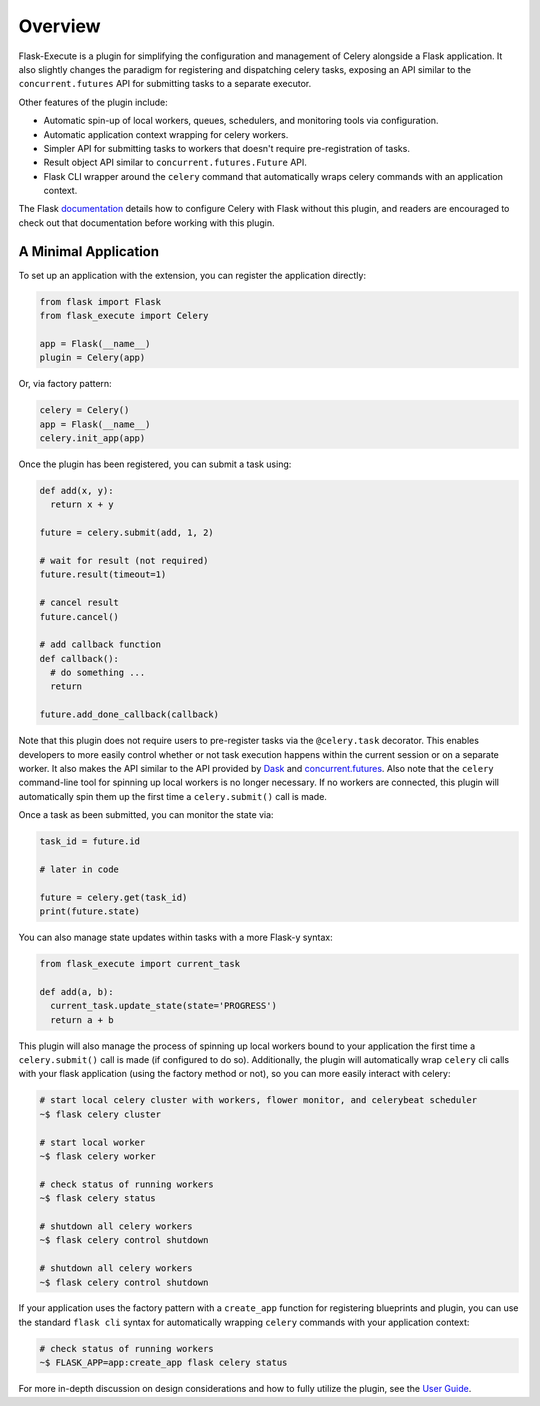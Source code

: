 
Overview
========

Flask-Execute is a plugin for simplifying the configuration and management of Celery alongside a Flask application. It also slightly changes the paradigm for registering and dispatching celery tasks, exposing an API similar to the ``concurrent.futures`` API for submitting tasks to a separate executor.

Other features of the plugin include:

* Automatic spin-up of local workers, queues, schedulers, and monitoring tools via configuration.
* Automatic application context wrapping for celery workers.
* Simpler API for submitting tasks to workers that doesn't require pre-registration of tasks.
* Result object API similar to ``concurrent.futures.Future`` API.
* Flask CLI wrapper around the ``celery`` command that automatically wraps celery commands with an application context.

The Flask `documentation <https://flask.palletsprojects.com/en/1.1.x/patterns/celery/>`_ details how to configure Celery with Flask without this plugin, and readers are encouraged to check out that documentation before working with this plugin.

.. Other alternatives to consider when choosing an execution engine for your app are:
..
..   * `Flask-Dask <https://flask-dask.readthedocs.io/en/latest/>`_
..   * `Flask-Executor <https://flask-executor.readthedocs.io/en/latest/>`_


A Minimal Application
---------------------

To set up an application with the extension, you can register the application directly:

.. code-block:: python

    from flask import Flask
    from flask_execute import Celery

    app = Flask(__name__)
    plugin = Celery(app)


Or, via factory pattern:

.. code-block:: python

    celery = Celery()
    app = Flask(__name__)
    celery.init_app(app)


Once the plugin has been registered, you can submit a task using:

.. code-block:: python

    def add(x, y):
      return x + y

    future = celery.submit(add, 1, 2)

    # wait for result (not required)
    future.result(timeout=1)

    # cancel result
    future.cancel()

    # add callback function
    def callback():
      # do something ...
      return

    future.add_done_callback(callback)


Note that this plugin does not require users to pre-register tasks via the ``@celery.task`` decorator. This enables developers to more easily control whether or not task execution happens within the current session or on a separate worker. It also makes the API similar to the API provided by `Dask <https://docs.dask.org/en/latest/>`_ and `concurrent.futures <https://docs.python.org/3/library/concurrent.futures.html>`_. Also note that the ``celery`` command-line tool for spinning up local workers is no longer necessary. If no workers are connected, this plugin will automatically spin them up the first time a ``celery.submit()`` call is made.

Once a task as been submitted, you can monitor the state via:

.. code-block:: python

    task_id = future.id

    # later in code

    future = celery.get(task_id)
    print(future.state)


You can also manage state updates within tasks with a more Flask-y syntax:

.. code-block:: python

  from flask_execute import current_task

  def add(a, b):
    current_task.update_state(state='PROGRESS')
    return a + b


This plugin will also manage the process of spinning up local workers bound to your application the first time a ``celery.submit()`` call is made (if configured to do so). Additionally, the plugin will automatically wrap ``celery`` cli calls with your flask application (using the factory method or not), so you can more easily interact with celery:

.. code-block:: bash

    # start local celery cluster with workers, flower monitor, and celerybeat scheduler
    ~$ flask celery cluster

    # start local worker
    ~$ flask celery worker

    # check status of running workers
    ~$ flask celery status

    # shutdown all celery workers
    ~$ flask celery control shutdown

    # shutdown all celery workers
    ~$ flask celery control shutdown


If your application uses the factory pattern with a ``create_app`` function for registering blueprints and plugin, you can use the standard ``flask cli`` syntax for automatically wrapping ``celery`` commands with your application context:

.. code-block:: bash

    # check status of running workers
    ~$ FLASK_APP=app:create_app flask celery status


For more in-depth discussion on design considerations and how to fully utilize the plugin, see the `User Guide <./usage.html>`_.
